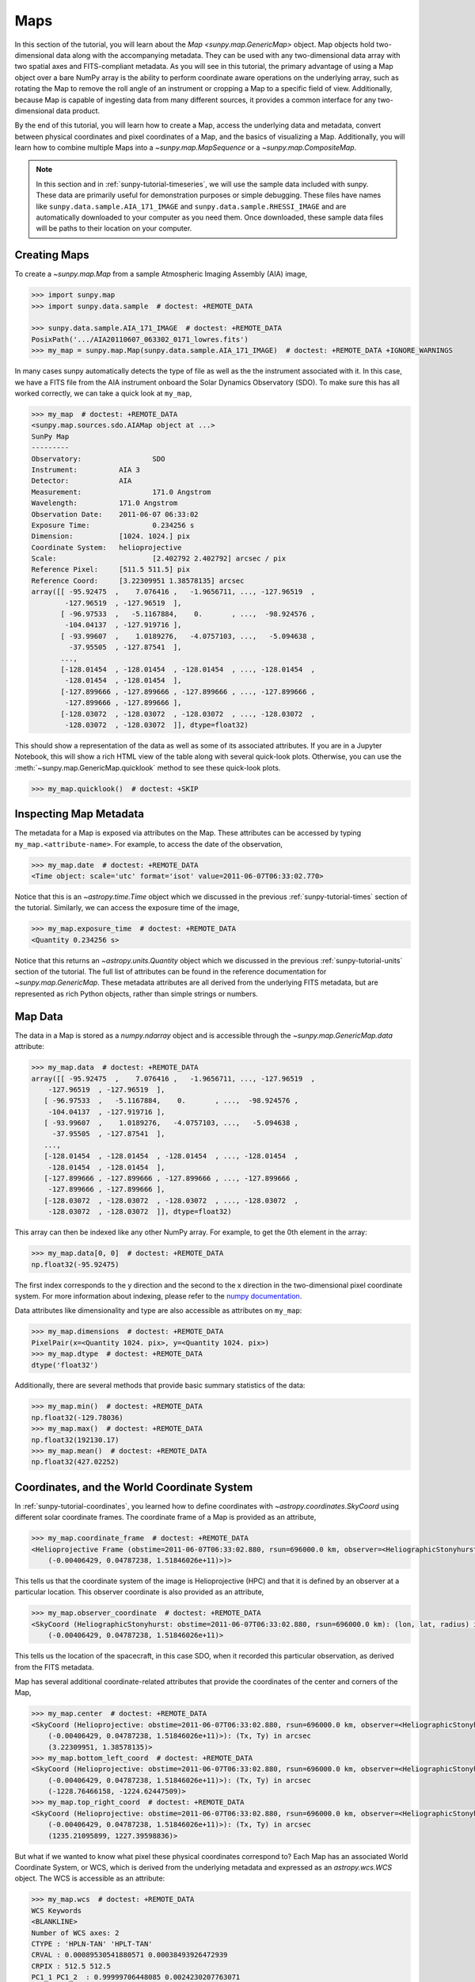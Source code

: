 .. _sunpy-tutorial-maps:

****
Maps
****

In this section of the tutorial, you will learn about the `Map <sunpy.map.GenericMap>` object.
Map objects hold two-dimensional data along with the accompanying metadata.
They can be used with any two-dimensional data array with two spatial axes and FITS-compliant metadata.
As you will see in this tutorial, the primary advantage of using a Map object over a bare NumPy array is the ability to perform coordinate aware operations on the underlying array, such as rotating the Map to remove the roll angle of an instrument or cropping a Map to a specific field of view.
Additionally, because Map is capable of ingesting data from many different sources, it provides a common interface for any two-dimensional data product.

By the end of this tutorial, you will learn how to create a Map, access the underlying data and metadata, convert between physical coordinates and pixel coordinates of a Map, and the basics of visualizing a Map.
Additionally, you will learn how to combine multiple Maps into a `~sunpy.map.MapSequence` or a `~sunpy.map.CompositeMap`.

.. note::

    In this section and in :ref:`sunpy-tutorial-timeseries`, we will use the sample data included with sunpy.
    These data are primarily useful for demonstration purposes or simple debugging.
    These files have names like ``sunpy.data.sample.AIA_171_IMAGE`` and ``sunpy.data.sample.RHESSI_IMAGE`` and are automatically downloaded to your computer as you need them.
    Once downloaded, these sample data files will be paths to their location on your computer.

.. _sunpy-tutorial-map-creating-maps:

Creating Maps
=============

To create a `~sunpy.map.Map` from a sample Atmospheric Imaging Assembly (AIA) image,

.. code-block:: python

    >>> import sunpy.map
    >>> import sunpy.data.sample  # doctest: +REMOTE_DATA

    >>> sunpy.data.sample.AIA_171_IMAGE  # doctest: +REMOTE_DATA
    PosixPath('.../AIA20110607_063302_0171_lowres.fits')
    >>> my_map = sunpy.map.Map(sunpy.data.sample.AIA_171_IMAGE)  # doctest: +REMOTE_DATA +IGNORE_WARNINGS

In many cases sunpy automatically detects the type of file as well as the the instrument associated with it.
In this case, we have a FITS file from the AIA instrument onboard the Solar Dynamics Observatory (SDO).
To make sure this has all worked correctly, we can take a quick look at ``my_map``,

.. code-block:: python

    >>> my_map  # doctest: +REMOTE_DATA
    <sunpy.map.sources.sdo.AIAMap object at ...>
    SunPy Map
    ---------
    Observatory:                 SDO
    Instrument:          AIA 3
    Detector:            AIA
    Measurement:                 171.0 Angstrom
    Wavelength:          171.0 Angstrom
    Observation Date:    2011-06-07 06:33:02
    Exposure Time:               0.234256 s
    Dimension:           [1024. 1024.] pix
    Coordinate System:   helioprojective
    Scale:                       [2.402792 2.402792] arcsec / pix
    Reference Pixel:     [511.5 511.5] pix
    Reference Coord:     [3.22309951 1.38578135] arcsec
    array([[ -95.92475  ,    7.076416 ,   -1.9656711, ..., -127.96519  ,
            -127.96519  , -127.96519  ],
           [ -96.97533  ,   -5.1167884,    0.       , ...,  -98.924576 ,
            -104.04137  , -127.919716 ],
           [ -93.99607  ,    1.0189276,   -4.0757103, ...,   -5.094638 ,
             -37.95505  , -127.87541  ],
           ...,
           [-128.01454  , -128.01454  , -128.01454  , ..., -128.01454  ,
            -128.01454  , -128.01454  ],
           [-127.899666 , -127.899666 , -127.899666 , ..., -127.899666 ,
            -127.899666 , -127.899666 ],
           [-128.03072  , -128.03072  , -128.03072  , ..., -128.03072  ,
            -128.03072  , -128.03072  ]], dtype=float32)

This should show a representation of the data as well as some of its associated attributes.
If you are in a Jupyter Notebook, this will show a rich HTML view of the table along with several quick-look plots.
Otherwise, you can use the :meth:`~sunpy.map.GenericMap.quicklook` method to see these quick-look plots.

.. code-block:: python

    >>> my_map.quicklook()  # doctest: +SKIP

.. generate:: html
    :html_border:

    import sunpy.map
    import sunpy.data.sample
    my_map = sunpy.map.Map(sunpy.data.sample.AIA_171_IMAGE)
    print(my_map._repr_html_())

.. _sunpy-tutorial-map-inspecting-maps:

Inspecting Map Metadata
=======================

The metadata for a Map is exposed via attributes on the Map.
These attributes can be accessed by typing ``my_map.<attribute-name>``.
For example, to access the date of the observation,

.. code-block:: python

    >>> my_map.date  # doctest: +REMOTE_DATA
    <Time object: scale='utc' format='isot' value=2011-06-07T06:33:02.770>

Notice that this is an `~astropy.time.Time` object which we discussed in the previous :ref:`sunpy-tutorial-times` section of the tutorial.
Similarly, we can access the exposure time of the image,

.. code-block:: python

    >>> my_map.exposure_time  # doctest: +REMOTE_DATA
    <Quantity 0.234256 s>

Notice that this returns an `~astropy.units.Quantity` object which we discussed in the previous :ref:`sunpy-tutorial-units` section of the tutorial.
The full list of attributes can be found in the reference documentation for `~sunpy.map.GenericMap`.
These metadata attributes are all derived from the underlying FITS metadata, but are represented as rich Python objects, rather than simple strings or numbers.

.. _sunpy-tutorial-map-data:

Map Data
========

The data in a Map is stored as a `numpy.ndarray` object and is accessible through the `~sunpy.map.GenericMap.data` attribute:

.. code-block:: python

    >>> my_map.data  # doctest: +REMOTE_DATA
    array([[ -95.92475  ,    7.076416 ,   -1.9656711, ..., -127.96519  ,
        -127.96519  , -127.96519  ],
       [ -96.97533  ,   -5.1167884,    0.       , ...,  -98.924576 ,
        -104.04137  , -127.919716 ],
       [ -93.99607  ,    1.0189276,   -4.0757103, ...,   -5.094638 ,
         -37.95505  , -127.87541  ],
       ...,
       [-128.01454  , -128.01454  , -128.01454  , ..., -128.01454  ,
        -128.01454  , -128.01454  ],
       [-127.899666 , -127.899666 , -127.899666 , ..., -127.899666 ,
        -127.899666 , -127.899666 ],
       [-128.03072  , -128.03072  , -128.03072  , ..., -128.03072  ,
        -128.03072  , -128.03072  ]], dtype=float32)

This array can then be indexed like any other NumPy array.
For example, to get the 0th element in the array:

.. code-block:: python

    >>> my_map.data[0, 0]  # doctest: +REMOTE_DATA
    np.float32(-95.92475)

The first index corresponds to the y direction and the second to the x direction in the two-dimensional pixel coordinate system.
For more information about indexing, please refer to the `numpy documentation <https://numpy.org/doc/stable/user/basics.indexing.html#indexing-on-ndarrays>`__.

Data attributes like dimensionality and type are also accessible as attributes on ``my_map``:

.. code-block:: python

    >>> my_map.dimensions  # doctest: +REMOTE_DATA
    PixelPair(x=<Quantity 1024. pix>, y=<Quantity 1024. pix>)
    >>> my_map.dtype  # doctest: +REMOTE_DATA
    dtype('float32')

Additionally, there are several methods that provide basic summary statistics of the data:

.. code-block:: python

    >>> my_map.min()  # doctest: +REMOTE_DATA
    np.float32(-129.78036)
    >>> my_map.max()  # doctest: +REMOTE_DATA
    np.float32(192130.17)
    >>> my_map.mean()  # doctest: +REMOTE_DATA
    np.float32(427.02252)

.. _sunpy-tutorial-map-coordinates-wcs:

Coordinates, and the World Coordinate System
============================================

In :ref:`sunpy-tutorial-coordinates`, you learned how to define coordinates with `~astropy.coordinates.SkyCoord` using different solar coordinate frames.
The coordinate frame of a Map is provided as an attribute,

.. code-block:: python

    >>> my_map.coordinate_frame  # doctest: +REMOTE_DATA
    <Helioprojective Frame (obstime=2011-06-07T06:33:02.880, rsun=696000.0 km, observer=<HeliographicStonyhurst Coordinate (obstime=2011-06-07T06:33:02.880, rsun=696000.0 km): (lon, lat, radius) in (deg, deg, m)
        (-0.00406429, 0.04787238, 1.51846026e+11)>)>

This tells us that the coordinate system of the image is Helioprojective (HPC) and that it is defined by an observer at a particular location.
This observer coordinate is also provided as an attribute,

.. code-block:: python

    >>> my_map.observer_coordinate  # doctest: +REMOTE_DATA
    <SkyCoord (HeliographicStonyhurst: obstime=2011-06-07T06:33:02.880, rsun=696000.0 km): (lon, lat, radius) in (deg, deg, m)
        (-0.00406429, 0.04787238, 1.51846026e+11)>

This tells us the location of the spacecraft, in this case SDO, when it recorded this particular observation, as derived from the FITS metadata.

Map has several additional coordinate-related attributes that provide the coordinates of the center and corners of the Map,

.. code-block:: python

    >>> my_map.center  # doctest: +REMOTE_DATA
    <SkyCoord (Helioprojective: obstime=2011-06-07T06:33:02.880, rsun=696000.0 km, observer=<HeliographicStonyhurst Coordinate (obstime=2011-06-07T06:33:02.880, rsun=696000.0 km): (lon, lat, radius) in (deg, deg, m)
        (-0.00406429, 0.04787238, 1.51846026e+11)>): (Tx, Ty) in arcsec
        (3.22309951, 1.38578135)>
    >>> my_map.bottom_left_coord  # doctest: +REMOTE_DATA
    <SkyCoord (Helioprojective: obstime=2011-06-07T06:33:02.880, rsun=696000.0 km, observer=<HeliographicStonyhurst Coordinate (obstime=2011-06-07T06:33:02.880, rsun=696000.0 km): (lon, lat, radius) in (deg, deg, m)
        (-0.00406429, 0.04787238, 1.51846026e+11)>): (Tx, Ty) in arcsec
        (-1228.76466158, -1224.62447509)>
    >>> my_map.top_right_coord  # doctest: +REMOTE_DATA
    <SkyCoord (Helioprojective: obstime=2011-06-07T06:33:02.880, rsun=696000.0 km, observer=<HeliographicStonyhurst Coordinate (obstime=2011-06-07T06:33:02.880, rsun=696000.0 km): (lon, lat, radius) in (deg, deg, m)
        (-0.00406429, 0.04787238, 1.51846026e+11)>): (Tx, Ty) in arcsec
        (1235.21095899, 1227.39598836)>

But what if we wanted to know what pixel these physical coordinates correspond to?
Each Map has an associated World Coordinate System, or WCS, which is derived from the underlying metadata and expressed as an `astropy.wcs.WCS` object.
The WCS is accessible as an attribute:

.. code-block:: python

    >>> my_map.wcs  # doctest: +REMOTE_DATA
    WCS Keywords
    <BLANKLINE>
    Number of WCS axes: 2
    CTYPE : 'HPLN-TAN' 'HPLT-TAN'
    CRVAL : 0.00089530541880571 0.00038493926472939
    CRPIX : 512.5 512.5
    PC1_1 PC1_2  : 0.99999706448085 0.0024230207763071
    PC2_1 PC2_2  : -0.0024230207763071 0.99999706448085
    CDELT : 0.00066744222222222 0.00066744222222222
    NAXIS : 1024  1024

WCS is a fairly complex topic, but all we need to know for now is that the WCS provides the transformation between the pixel coordinates of the image and physical or "world" coordinates.
In particular, we will only focus on two methods: `~astropy.wcs.WCS.world_to_pixel` and `~astropy.wcs.WCS.pixel_to_world`.
First, let's find the pixel location corresponding to the center of the Map,

.. code-block:: python

    >>> center_pixel = my_map.wcs.world_to_pixel(my_map.center)  # doctest: +REMOTE_DATA
    >>> center_pixel  # doctest: +REMOTE_DATA
    (array(511.5), array(511.5))

Notice that these coordinates are not necessarily integers.
The corresponding pixel-to-world transformation should then give us back our center coordinate from above,

.. code-block:: python

    >>> my_map.wcs.pixel_to_world(center_pixel[0], center_pixel[1])  # doctest: +REMOTE_DATA
    <SkyCoord (Helioprojective: obstime=2011-06-07T06:33:02.880, rsun=696000.0 km, observer=<HeliographicStonyhurst Coordinate (obstime=2011-06-07T06:33:02.880, rsun=696000.0 km): (lon, lat, radius) in (deg, deg, m)
        (-0.00406429, 0.04787238, 1.51846026e+11)>): (Tx, Ty) in arcsec
        (3.22309951, 1.38578135)>

As another example, if we transform the center of the lower-left pixel to a world coordinate, it should correspond to bottom left coordinate from above,

.. code-block:: python

    >>> my_map.wcs.pixel_to_world(0, 0)  # doctest: +REMOTE_DATA
    <SkyCoord (Helioprojective: obstime=2011-06-07T06:33:02.880, rsun=696000.0 km, observer=<HeliographicStonyhurst Coordinate (obstime=2011-06-07T06:33:02.880, rsun=696000.0 km): (lon, lat, radius) in (deg, deg, m)
        (-0.00406429, 0.04787238, 1.51846026e+11)>): (Tx, Ty) in arcsec
        (-1228.76466158, -1224.62447509)>

These two methods are extremely useful when trying to understand which pixels correspond to which physical coordinates or when trying to locate the same physical location in images taken by separate spacecraft.

.. _sunpy-tutorial-map-plotting-maps:

Visualizing Maps
================

.. plot::
    :nofigs:
    :context: close-figs
    :show-source-link: False

    # This is here to put my_map in the scope of the plot directives.
    # This avoids repeating code in the example source code that is actually displayed.
    # This snippet of code is not visible in the rendered documentation.
    import sunpy.map
    import sunpy.data.sample
    from astropy.coordinates import SkyCoord
    import astropy.units as u
    my_map = sunpy.map.Map(sunpy.data.sample.AIA_171_IMAGE)

In the :ref:`sunpy-tutorial-map-creating-maps` section, you learned how to generate a quicklook summary of a Map.
However, the Map object also has a :meth:`~sunpy.map.GenericMap.plot` method that allows for more fine-grained control over how the Map is visualized and is especially useful for generating publication-quality plots.
In this section of the tutorial, you will learn how to build up an increasingly detailed visualization of a Map, including adjusting the colormap and normalization and and overlaying coordinates and contours.

Basic Plotting
--------------

First, let's create a basic plot of our Map, including a colorbar,

.. plot::
    :include-source:
    :context: close-figs

    import matplotlib.pyplot as plt

    fig = plt.figure()
    ax = fig.add_subplot(projection=my_map)
    my_map.plot(axes=ax)
    plt.colorbar()
    plt.show()

.. note::

    We imported `matplotlib.pyplot` in order to create the figure and the axis we plotted on our map onto.
    Under the hood, sunpy uses `matplotlib` to visualize the image meaning that plots built with sunpy can be further customized using `matplotlib`.
    **However, for the purposes of this tutorial, you do not need to be familiar with Matplotlib.**
    For a series of detailed examples showing how to customize your Map plots, see the :ref:`Plotting section of the Example Gallery <sphx_glr_generated_gallery_plotting>` as well as the documentation for `astropy.visualization.wcsaxes`.

Note that the title and colormap have been set by sunpy based on the observing instrument and wavelength.
Furthermore, the tick and axes labels have been automatically set based on the coordinate system of the Map.

Looking at the plot above, you likely notice that the resulting image is a bit dim.
To fix this, we can use the ``clip_interval`` keyword to automatically adjust the colorbar limits to clip out the dimmest 1% and the brightest 0.5% of pixels.

.. plot::
    :include-source:
    :context: close-figs

    fig = plt.figure()
    ax = fig.add_subplot(projection=my_map)
    my_map.plot(axes=ax, clip_interval=(1, 99.5)*u.percent)
    plt.colorbar()
    plt.show()

Changing the Colormap and Normalization
---------------------------------------

Historically, particular colormaps are assigned to images based on what instrument they are from and what wavelength is being observed.
By default, sunpy will select the colormap based on the available metadata.
This default colormap is available as an attribute,

.. code-block:: python

    >>> my_map.cmap.name  # doctest: +REMOTE_DATA
    'sdoaia171'

When visualizing a Map, you can change the colormap using the ``cmap`` keyword argument.
For example, you can use the 'inferno' colormap from `matplotlib`:

.. plot::
    :include-source:
    :context: close-figs

    fig = plt.figure()
    ax = fig.add_subplot(projection=my_map)
    my_map.plot(axes=ax, cmap='inferno', clip_interval=(1,99.5)*u.percent)
    plt.colorbar()
    plt.show()

.. note::

    sunpy provides specific colormaps for many different instruments.
    For a list of all colormaps provided by sunpy, see the documentation for `sunpy.visualization.colormaps`.

The normalization, or the mapping between the data values and the colors in our colormap, is also determined based on the underlying metadata.
Notice that in the plots we've made so far, the ticks on our colorbar are not linearly spaced.
Just like in the case of the colormap, we can use a normalization other than the default by passing a keyword argument to the :meth:`~sunpy.map.GenericMap.plot` method.
For example, we can use a logarithmic normalization instead:

.. plot::
    :include-source:
    :context: close-figs

    import matplotlib.colors

    fig = plt.figure()
    ax = fig.add_subplot(projection=my_map)
    my_map.plot(norm=matplotlib.colors.LogNorm())
    plt.colorbar()
    plt.show()

.. note::

    You can also view or make changes to the default settings through the ``sunpy.map.GenericMap.plot_settings`` dictionary.
    See :ref:`sphx_glr_generated_gallery_plotting_map_editcolormap.py` for an example of of how to change the default plot settings.

.. _sunpy-tutorial-map-wcsaxes-plotting:

Overlaying Contours and Coordinates
-----------------------------------

When plotting images, we often want to highlight certain features or overlay certain data points.
There are several methods attached to Map that make this task easy.
For example, we can draw contours around the brightest 0.5% percent of pixels in the image:

.. plot::
    :include-source:
    :context: close-figs

    fig = plt.figure()
    ax = fig.add_subplot(projection=my_map)
    my_map.plot(axes=ax, clip_interval=(1,99.5)*u.percent)
    my_map.draw_contours([2, 5, 10, 50, 90] * u.percent, axes=ax)
    plt.show()

Additionally, the solar limb, as determined by the location of the observing instrument at the time of the observation, can be easily overlaid on an image:

.. plot::
    :include-source:
    :context: close-figs

    fig = plt.figure()
    ax = fig.add_subplot(projection=my_map)
    my_map.plot(axes=ax, clip_interval=(1,99.5)*u.percent)
    my_map.draw_limb(axes=ax, color='C0')
    plt.show()

We can also overlay a box denoting a particular a region of interest as expressed in world coordinates using the the coordinate frame of our image:

.. plot::
    :include-source:
    :context: close-figs

    roi_bottom_left = SkyCoord(Tx=-300*u.arcsec, Ty=-100*u.arcsec, frame=my_map.coordinate_frame)
    roi_top_right = SkyCoord(Tx=200*u.arcsec, Ty=400*u.arcsec, frame=my_map.coordinate_frame)
    fig = plt.figure()
    ax = fig.add_subplot(projection=my_map)
    my_map.plot(axes=ax, clip_interval=(1,99.5)*u.percent)
    my_map.draw_quadrangle(roi_bottom_left, top_right=roi_top_right, axes=ax, color='C0')
    plt.show()

Because our visualization knows about the coordinate system of our Map, it can transform any coordinate to the coordinate frame of our Map and then use the underlying WCS that we discussed in the :ref:`sunpy-tutorial-map-coordinates-wcs` section to translate this to a pixel position.
This makes it simple to plot *any* coordinate on top of our Map using the :meth:`~astropy.visualization.wcsaxes.WCSAxes.plot_coord` method.
The following example shows how to plot some points on our Map, including the center coordinate of our Map:

.. plot::
    :include-source:
    :context: close-figs

    coords = SkyCoord(Tx=[100,1000] * u.arcsec, Ty=[100,1000] * u.arcsec, frame=my_map.coordinate_frame)

    fig = plt.figure()
    ax = fig.add_subplot(projection=my_map)
    my_map.plot(axes=ax, clip_interval=(1,99.5)*u.percent)
    ax.plot_coord(coords, 'o')
    ax.plot_coord(my_map.center, 'X')
    plt.show()

.. note::

    Map visualizations can be heavily customized using both `matplotlib` and `astropy.visualization.wcsaxes`.
    See the :ref:`Plotting section of the Example Gallery <sphx_glr_generated_gallery_plotting>` for more detailed examples of how to customize Map visualizations.

.. _sunpy-tutorial-map-cropping-maps:

Cropping Maps and Combining Pixels
==================================

In analyzing images of the Sun, we often want to choose a smaller portion of the full disk to look at more closely.
Let's use the region of interest we defined above to crop out that portion of our image:

.. plot::
    :include-source:
    :context: close-figs

    my_submap = my_map.submap(roi_bottom_left, top_right=roi_top_right)

    fig = plt.figure()
    ax = fig.add_subplot(projection=my_submap)
    my_submap.plot(axes=ax)
    plt.show()

Additionally, we also may want to combine multiple pixels into a single pixel (a "superpixel") to, for example, increase our signal-to-noise ratio.
We can accomplish this with the `~sunpy.map.GenericMap.superpixel` method by specifying how many pixels, in each dimension, we want our new superpixels to contain.
For example, we can combine 4 pixels in each dimension such that our new superpixels contain 16 original pixels:

.. plot::
    :include-source:
    :context: close-figs

    my_super_submap = my_submap.superpixel((5,5)*u.pixel)

    fig = plt.figure()
    ax = fig.add_subplot(projection=my_super_submap)
    my_super_submap.plot(axes=ax)
    plt.show()

.. note::

    Map provides additional methods for manipulating the underlying image data.
    See the reference documentation for `~sunpy.map.GenericMap` for a complete list of available methods as well as the :ref:`Map section of the Example Gallery <sphx_glr_generated_gallery_map>` for more detailed examples.

.. _sunpy-tutorial-map-map-sequences:

Map Sequences
=============

While `~sunpy.map.GenericMap` can only contain a two-dimensional array and metadata corresponding to a single observation, a `~sunpy.map.MapSequence` is comprised of an ordered list of maps.
By default, the Maps are ordered by their observation date, from earliest to latest date.
A `~sunpy.map.MapSequence` can be created by supplying multiple existing maps:

.. code-block:: python

    >>> another_map = sunpy.map.Map(sunpy.data.sample.EIT_195_IMAGE)  # doctest: +REMOTE_DATA
    >>> map_seq = sunpy.map.Map([my_map, another_map], sequence=True)  # doctest: +REMOTE_DATA

A map sequence can be indexed in the same manner as a list.
For example, the following returns the same information as in :ref:`sunpy-tutorial-map-creating-maps`:

.. code-block:: python

    >>> map_seq.maps[0]   # doctest: +REMOTE_DATA
    <sunpy.map.sources.sdo.AIAMap object at ...>
    SunPy Map
    ---------
    Observatory:                 SDO
    Instrument:          AIA 3
    Detector:            AIA
    Measurement:                 171.0 Angstrom
    Wavelength:          171.0 Angstrom
    Observation Date:    2011-06-07 06:33:02
    Exposure Time:               0.234256 s
    Dimension:           [1024. 1024.] pix
    Coordinate System:   helioprojective
    Scale:                       [2.402792 2.402792] arcsec / pix
    Reference Pixel:     [511.5 511.5] pix
    Reference Coord:     [3.22309951 1.38578135] arcsec
    array([[ -95.92475  ,    7.076416 ,   -1.9656711, ..., -127.96519  ,
            -127.96519  , -127.96519  ],
           [ -96.97533  ,   -5.1167884,    0.       , ...,  -98.924576 ,
            -104.04137  , -127.919716 ],
           [ -93.99607  ,    1.0189276,   -4.0757103, ...,   -5.094638 ,
             -37.95505  , -127.87541  ],
           ...,
           [-128.01454  , -128.01454  , -128.01454  , ..., -128.01454  ,
            -128.01454  , -128.01454  ],
           [-127.899666 , -127.899666 , -127.899666 , ..., -127.899666 ,
            -127.899666 , -127.899666 ],
           [-128.03072  , -128.03072  , -128.03072  , ..., -128.03072  ,
            -128.03072  , -128.03072  ]], dtype=float32)

It is often useful to return the image data in a `~sunpy.map.MapSequence` as a single three dimensional NumPy `~numpy.ndarray`:

.. code-block:: python

    >>> map_seq_array = map_seq.data  # doctest: +REMOTE_DATA

.. note::

    MapSequences can hold maps that have different shapes.
    In the case where not every map has the same shape, trying to cast the sequence as a single three-dimensional array will fail.

Since all of the maps in our sequence of the same shape, the first two dimensions of our combined array will be the same as the component maps while the last dimension will correspond to the number of maps in the map sequence.
We can confirm this by looking at the shape of the above array.

.. code-block:: python

    >>> map_seq_array.shape  # doctest: +REMOTE_DATA
    (1024, 1024, 2)

.. warning::

    `~sunpy.map.MapSequence` does not automatically perform any coalignment between the maps comprising a sequence.
    For information on coaligning images and compensating for solar rotation, see :ref:`this section of the Example Gallery <sphx_glr_generated_gallery_map_transformations>` as well as the `sunkit_image.coalignment` module.
